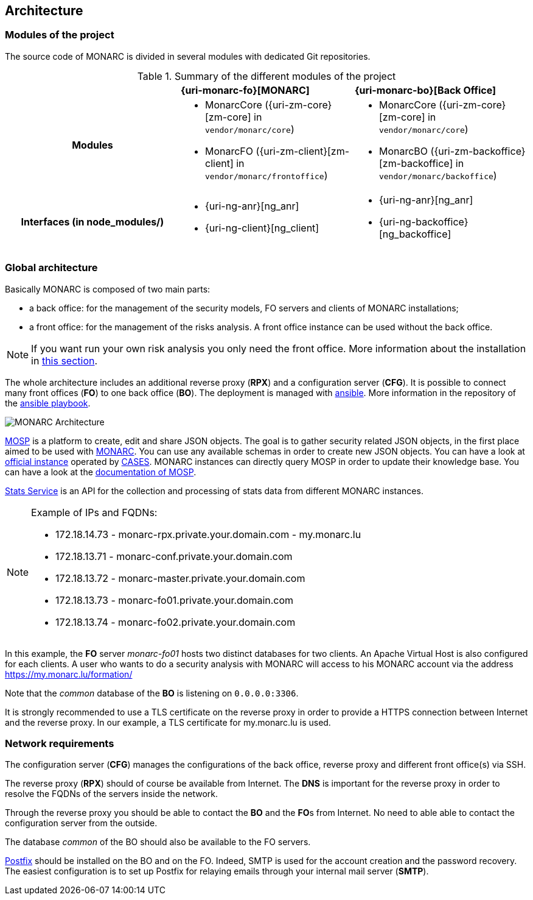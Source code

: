== Architecture

=== Modules of the project

The source code of MONARC is divided in several modules with dedicated Git
repositories.

.Summary of the different modules of the project
[cols="h,a,a"]
|===
|
^|**{uri-monarc-fo}[MONARC]**
^|**{uri-monarc-bo}[Back Office]**

| Modules
| * MonarcCore ({uri-zm-core}[zm-core] in ``vendor/monarc/core``)
  * MonarcFO ({uri-zm-client}[zm-client] in ``vendor/monarc/frontoffice``)
| * MonarcCore ({uri-zm-core}[zm-core] in ``vendor/monarc/core``)
  * MonarcBO ({uri-zm-backoffice}[zm-backoffice] in ``vendor/monarc/backoffice``)

| Interfaces (in node_modules/)
| * {uri-ng-anr}[ng_anr]
  * {uri-ng-client}[ng_client]
| * {uri-ng-anr}[ng_anr]
  * {uri-ng-backoffice}[ng_backoffice]
|===


=== Global architecture

Basically MONARC is composed of two main parts:

* a back office: for the management of the security models, FO servers and
  clients of MONARC installations;
* a front office: for the management of the risks analysis. A front office
  instance can be used without the back office.

[NOTE]
====
If you want run your own risk analysis you only need the front office.
More information about the installation in
<<_includes/deployment.adoc#monarc,this section>>.
====

The whole architecture includes an additional reverse proxy (**RPX**) and a
configuration server (**CFG**). It is possible to connect many front offices
(**FO**) to one back office (**BO**).
The deployment is managed with link:https://www.ansible.com[ansible].
More information in the repository of the
link:https://github.com/monarc-project/ansible-ubuntu[ansible playbook].

[[monarc-architecture-schema]]
image::monarc-architecture.png[MONARC Architecture, align="center", scaledwidth="75%"]

link:https://github.com/CASES-LU/MOSP[MOSP] is a platform to create, edit
and share JSON objects.
The goal is to gather security related JSON objects, in the first place aimed
to be used with link:https://github.com/monarc-project/MonarcAppFO[MONARC].
You can use any available schemas in order to create new JSON objects.
You can have a look at link:https://objects.monarc.lu[official instance] operated
by link:https://github.com/CASES-LU[CASES]. MONARC instances can directly query
MOSP in order to update their knowledge base. You can have a look at the
link:https://www.monarc.lu/documentation/MOSP-documentation/[documentation of MOSP].

link:https://github.com/monarc-project/stats-service[Stats Service] is an API
for the collection and processing of stats data from different MONARC instances. 

.Example of IPs and FQDNs:
[NOTE]
====
* 172.18.14.73 - monarc-rpx.private.your.domain.com - my.monarc.lu
* 172.18.13.71 - monarc-conf.private.your.domain.com
* 172.18.13.72 - monarc-master.private.your.domain.com
* 172.18.13.73 - monarc-fo01.private.your.domain.com
* 172.18.13.74 - monarc-fo02.private.your.domain.com
====

In this example, the **FO** server _monarc-fo01_ hosts two distinct databases
for two clients. An Apache Virtual Host is also configured for each clients. A
user who wants to do a security analysis with MONARC will access to his MONARC
account via the address https://my.monarc.lu/formation/

Note that the _common_ database of the **BO** is listening on ``0.0.0.0:3306``.


[[TLS-certificate]]
It is strongly recommended to use a TLS certificate on the reverse proxy in
order to provide a HTTPS connection between Internet and the reverse proxy. In
our example, a TLS certificate for my.monarc.lu is used.


=== Network requirements

The configuration server (**CFG**) manages the configurations of the back
office, reverse proxy and different front office(s) via SSH.

The reverse proxy (**RPX**) should of course be available from Internet. The
**DNS** is important for the reverse proxy in order to resolve the FQDNs of the
servers inside the network.

Through the reverse proxy you should be able to contact the **BO** and the
**FO**s from Internet. No need to able able to contact the configuration server
from the outside.

The database _common_ of the BO should also be available to the FO servers.

link:http://www.postfix.org[Postfix] should be installed on the BO and on the
FO. Indeed, SMTP is used for the account creation and the password recovery.
The easiest configuration is to set up Postfix for relaying emails through your
internal mail server (**SMTP**).
